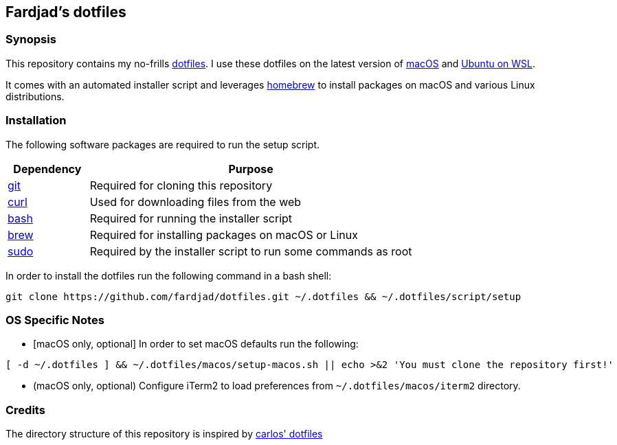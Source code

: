 :nofooter:

== Fardjad's dotfiles

=== Synopsis

This repository contains my no-frills 
https://wiki.archlinux.org/title/Dotfiles[dotfiles]. 
I use these dotfiles on the latest version of 
https://www.apple.com/macos[macOS] and https://ubuntu.com/wsl[Ubuntu on WSL].

It comes with an automated installer script and leverages 
https://brew.sh[homebrew] to install packages on macOS and various Linux 
distributions.

=== Installation

The following software packages are required to run the setup script.

[cols="1,4" options="header"]
|===
|Dependency
|Purpose

|https://git-scm.com[git]
|Required for cloning this repository

|https://curl.haxx.se[curl]
|Used for downloading files from the web

|https://www.gnu.org/software/bash[bash]
|Required for running the installer script

|https://brew.sh[brew]
|Required for installing packages on macOS or Linux

|https://www.sudo.ws[sudo]
|Required by the installer script to run some commands as root
|===

In order to install the dotfiles run the following command in a bash shell:

[source,bash]
....
git clone https://github.com/fardjad/dotfiles.git ~/.dotfiles && ~/.dotfiles/script/setup
....

=== OS Specific Notes

* ++[++macOS only, optional++]++ In order to set macOS defaults run the following:

[source,bash]
....
[ -d ~/.dotfiles ] && ~/.dotfiles/macos/setup-macos.sh || echo >&2 'You must clone the repository first!'
....

* (macOS only, optional) Configure iTerm2 to load preferences from 
`~/.dotfiles/macos/iterm2` directory.

=== Credits

The directory structure of this repository is inspired by 
https://github.com/caarlos0/dotfiles[carlos' dotfiles]
